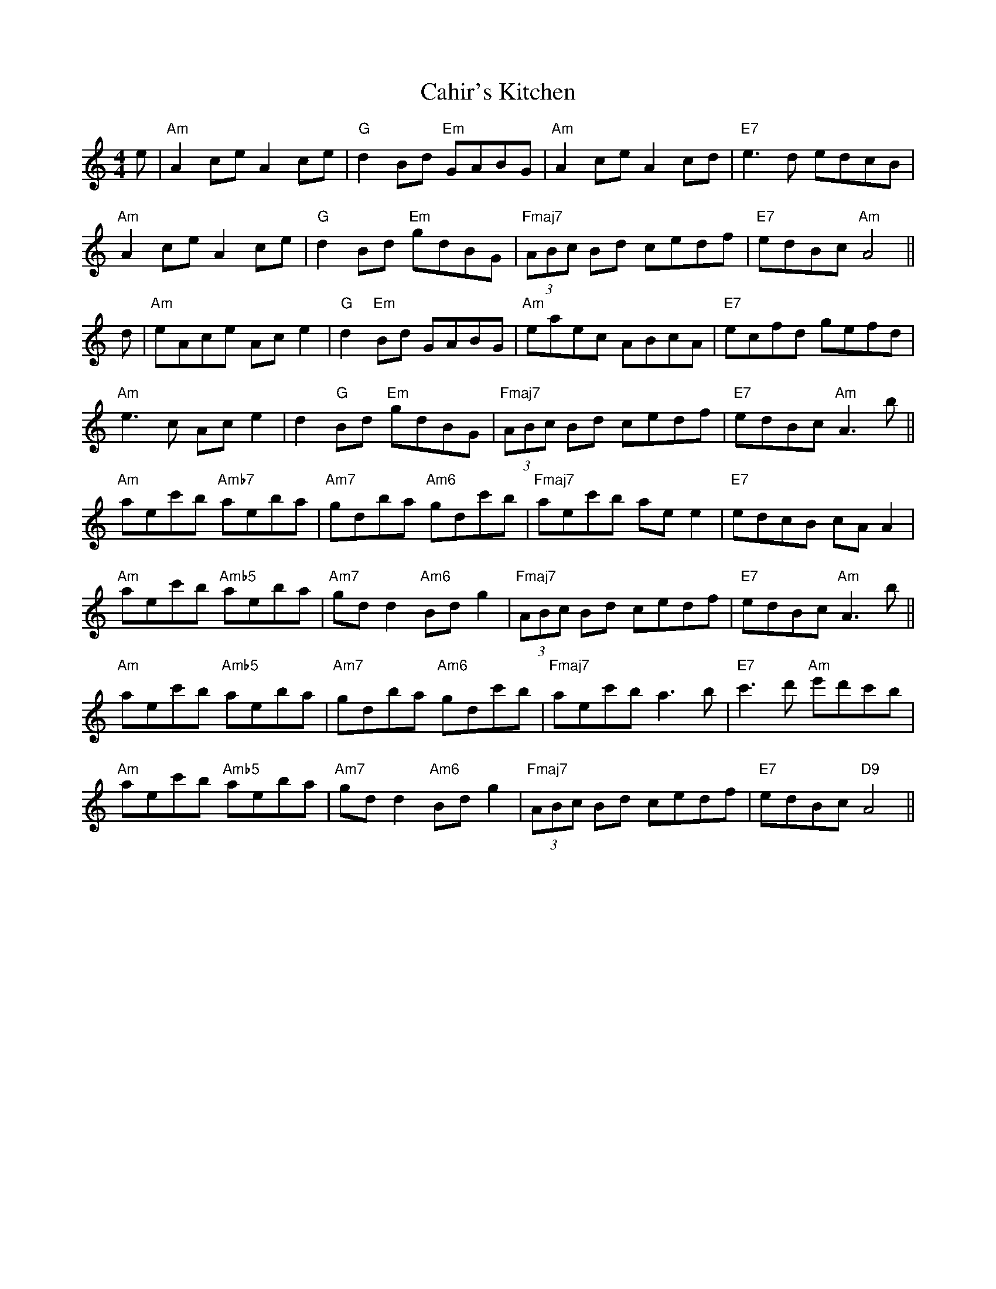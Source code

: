 X: 5757
T: Cahir's Kitchen
R: reel
M: 4/4
K: Aminor
e|"Am"A2ce A2ce|"G"d2Bd "Em"GABG|"Am"A2ce A2cd|"E7"e3d edcB|
"Am"A2ce A2ce|"G"d2Bd "Em"gdBG|"Fmaj7"(3ABc Bd cedf|"E7"edBc "Am"A4||
d|"Am"eAce Ac e2|"G"d2 "Em"Bd GABG|"Am"eaec ABcA|"E7"ecfd gefd|
"Am"e3c Ac e2|d2"G"Bd "Em"gdBG|"Fmaj7"(3ABc Bd cedf|"E7"edBc "Am"A3b||
"Am"aec'b "Amb7"aeba|"Am7"gdba "Am6"gdc'b|"Fmaj7"aec'b ae e2|"E7"edcB cA A2|
"Am"aec'b "Amb5"aeba|"Am7"gd d2 "Am6"Bdg2|"Fmaj7"(3ABc Bd cedf|"E7"edBc "Am"A3b||
"Am"aec'b "Amb5"aeba|"Am7"gdba "Am6"gdc'b|"Fmaj7"aec'b a3b|"E7"c'3d' "Am"e'd'c'b|
"Am"aec'b "Amb5"aeba|"Am7"gd d2 "Am6"Bdg2|"Fmaj7"(3ABc Bd cedf|"E7"edBc "D9"A4||

